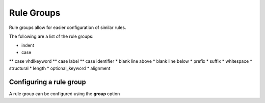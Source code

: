 Rule Groups
===========

Rule groups allow for easier configuration of similar rules.

The following are a list of the rule groups:

* indent
* case
** case vhdlkeyword
** case label
** case identifier
* blank line above
* blank line below
* prefix
* suffix
* whitespace
* structural
* length
* optional_keyword
* alignment

Configuring a rule group
------------------------

A rule group can be configured using the **group** option
